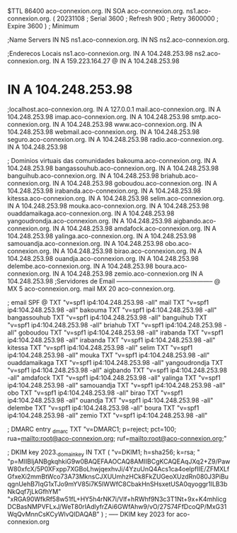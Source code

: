 $TTL 86400
aco-connexion.org.         IN      SOA     aco-connexion.org. ns1.aco-connexion.org. (
                                20231108      ; Serial
                                3600    ; Refresh
                                900     ; Retry
                                3600000 ; Expire
                                3600 )  ; Minimum

;Name Servers
                                IN      NS      ns1.aco-connexion.org.
                                IN      NS      ns2.aco-connexion.org.

;Enderecos Locais
ns1.aco-connexion.org.             IN      A       104.248.253.98
ns2.aco-connexion.org.             IN      A       159.223.164.27
@                                  IN      A       104.248.253.98
*                                  IN      A       104.248.253.98
;localhost.aco-connexion.org.      IN      A       127.0.0.1
mail.aco-connexion.org.            IN      A       104.248.253.98
imap.aco-connexion.org.            IN      A       104.248.253.98
smtp.aco-connexion.org.            IN      A       104.248.253.98
www.aco-connexion.org.             IN      A       104.248.253.98
webmail.aco-connexion.org.         IN      A       104.248.253.98
seguro.aco-connexion.org.	   IN	   A	   104.248.253.98
radio.aco-connexion.org.           IN      A       104.248.253.98


; Dominios virtuais das comunidades
bakouma.aco-connexion.org.       IN      A       104.248.253.98
bangassouhub.aco-connexion.org.  IN      A       104.248.253.98
banguihub.aco-connexion.org.     IN      A       104.248.253.98
briahub.aco-connexion.org.       IN      A       104.248.253.98
goboudou.aco-connexion.org.      IN      A       104.248.253.98
irabanda.aco-connexion.org.      IN      A       104.248.253.98
kitessa.aco-connexion.org.       IN      A       104.248.253.98
selim.aco-connexion.org.         IN      A       104.248.253.98
mouka.aco-connexion.org.         IN      A       104.248.253.98
ouaddamaikaga.aco-connexion.org. IN      A       104.248.253.98
yangoudrondja.aco-connexion.org. IN      A       104.248.253.98
aigbando.aco-connexion.org.      IN      A       104.248.253.98
amdafock.aco-connexion.org.      IN      A       104.248.253.98
yalinga.aco-connexion.org.       IN      A       104.248.253.98
samouandja.aco-connexion.org.    IN      A       104.248.253.98
obo.aco-connexion.org.           IN      A       104.248.253.98
birao.aco-connexion.org.         IN      A       104.248.253.98
ouandja.aco-connexion.org.       IN      A       104.248.253.98
delembe.aco-connexion.org.       IN      A       104.248.253.98
boura.aco-connexion.org.         IN      A       104.248.253.98
zemio.aco-connexion.org          IN      A       104.248.253.98
;Servidores de Email -----------------------------------------------
@                               MX      5       aco-connexion.org.
mail                            MX      20      aco-connexion.org.

; email SPF
@               TXT  "v=spf1 ip4:104.248.253.98 -all"
mail            TXT  "v=spf1 ip4:104.248.253.98 -all"
bakouma         TXT  "v=spf1 ip4:104.248.253.98 -all"
bangassouhub    TXT  "v=spf1 ip4:104.248.253.98 -all"
banguihub       TXT  "v=spf1 ip4:104.248.253.98 -all"
briahub         TXT  "v=spf1 ip4:104.248.253.98 -all"
goboudou        TXT  "v=spf1 ip4:104.248.253.98 -all"
irabanda        TXT  "v=spf1 ip4:104.248.253.98 -all"
irabanda        TXT  "v=spf1 ip4:104.248.253.98 -all"
kitessa         TXT  "v=spf1 ip4:104.248.253.98 -all"
selim           TXT  "v=spf1 ip4:104.248.253.98 -all" 
mouka           TXT  "v=spf1 ip4:104.248.253.98 -all"
ouaddamaikaga   TXT  "v=spf1 ip4:104.248.253.98 -all"
yangoudrondja   TXT  "v=spf1 ip4:104.248.253.98 -all"
aigbando        TXT  "v=spf1 ip4:104.248.253.98 -all"
amdafock        TXT  "v=spf1 ip4:104.248.253.98 -all"
yalinga         TXT  "v=spf1 ip4:104.248.253.98 -all"
samouandja      TXT  "v=spf1 ip4:104.248.253.98 -all"
obo             TXT  "v=spf1 ip4:104.248.253.98 -all"
birao           TXT  "v=spf1 ip4:104.248.253.98 -all"
ouandja         TXT  "v=spf1 ip4:104.248.253.98 -all"
delembe         TXT  "v=spf1 ip4:104.248.253.98 -all"
boura           TXT  "v=spf1 ip4:104.248.253.98 -all"
zemio           TXT  "v=spf1 ip4:104.248.253.98 -all"




; DMARC entry
_dmarc      TXT  "v=DMARC1; p=reject; pct=100; rua=mailto:root@aco-connexion.org; ruf=mailto:root@aco-connexion.org;"

; DKIM key
2023._domainkey	IN	TXT	( "v=DKIM1; h=sha256; k=rsa; "
	  "p=MIIBIjANBgkqhkiG9w0BAQEFAAOCAQ8AMIIBCgKCAQEAqJXq2+Z9/PawW80xfcX/5P0XFxpp7XGBoLhwjqexhvJi/4YzuUnQ4Acs1ca4oelpfIIE/ZFMXLfGfxeXi2mmBtWco73A73MknsCJXUUmhzHCk8FkZUGeoXUzdRn080J3PiBuqgnUehB7IqG1xTJo9mYV85i7K5lWWfC8CbakHnSHsxetUSA0qyoggr1lLB3bNkQqf7jLkGfhYM"
	  "xRGA90WfkRf58w51fL+HY5h4rNK7i/Vlf+hRWhf9N3c3T1Nt+9x+K4mhlicgDCBasNMPVFLxJ/WeT80rIAdlyfrZAi6GWfAhw9/vO/27S74FfDcoQP/MxG31WqQvMnnCsKCyWlvQIDAQAB" )  ; ----- DKIM key 2023 for aco-connexion.org
